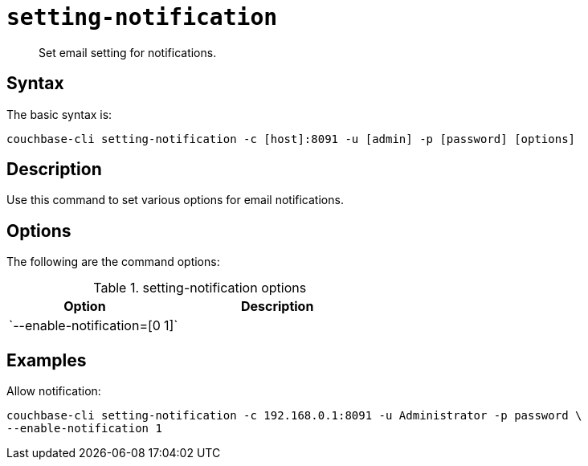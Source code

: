 [#reference_vkv_mp5_ls]
= [.cmd]`setting-notification`

[abstract]
Set email setting for notifications.

== Syntax

The basic syntax is:

----
couchbase-cli setting-notification -c [host]:8091 -u [admin] -p [password] [options]
----

== Description

Use this command to set various options for email notifications.

== Options

The following are the command options:

.setting-notification options
[cols="100,149"]
|===
| Option | Description

| `--enable-notification=[0|1]`
| Allow notifications (yes=1, no=0).
|===

== Examples

Allow notification:

----
couchbase-cli setting-notification -c 192.168.0.1:8091 -u Administrator -p password \
--enable-notification 1
----
